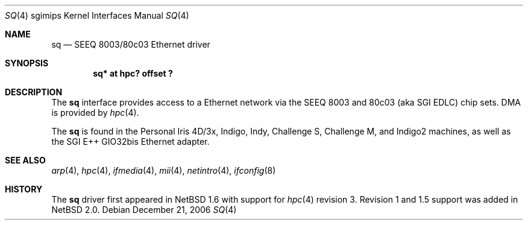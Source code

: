 .\"	$NetBSD: sq.4,v 1.5 2008/04/30 13:10:56 martin Exp $
.\"
.\" Copyright (c) 2004 The NetBSD Foundation, Inc.
.\" All rights reserved.
.\"
.\" This document is derived from work contributed to The NetBSD Foundation
.\" by Steve Rumble.
.\"
.\" Redistribution and use in source and binary forms, with or without
.\" modification, are permitted provided that the following conditions
.\" are met:
.\" 1. Redistributions of source code must retain the above copyright
.\"    notice, this list of conditions and the following disclaimer.
.\" 2. Redistributions in binary form must reproduce the above copyright
.\"    notice, this list of conditions and the following disclaimer in the
.\"    documentation and/or other materials provided with the distribution.
.\"
.\" THIS SOFTWARE IS PROVIDED BY THE NETBSD FOUNDATION, INC. AND CONTRIBUTORS
.\" ``AS IS'' AND ANY EXPRESS OR IMPLIED WARRANTIES, INCLUDING, BUT NOT LIMITED
.\" TO, THE IMPLIED WARRANTIES OF MERCHANTABILITY AND FITNESS FOR A PARTICULAR
.\" PURPOSE ARE DISCLAIMED.  IN NO EVENT SHALL THE FOUNDATION OR CONTRIBUTORS BE
.\" LIABLE FOR ANY DIRECT, INDIRECT, INCIDENTAL, SPECIAL, EXEMPLARY, OR
.\" CONSEQUENTIAL DAMAGES (INCLUDING, BUT NOT LIMITED TO, PROCUREMENT OF
.\" SUBSTITUTE GOODS OR SERVICES; LOSS OF USE, DATA, OR PROFITS; OR BUSINESS
.\" INTERRUPTION) HOWEVER CAUSED AND ON ANY THEORY OF LIABILITY, WHETHER IN
.\" CONTRACT, STRICT LIABILITY, OR TORT (INCLUDING NEGLIGENCE OR OTHERWISE)
.\" ARISING IN ANY WAY OUT OF THE USE OF THIS SOFTWARE, EVEN IF ADVISED OF THE
.\" POSSIBILITY OF SUCH DAMAGE.
.\"
.Dd December 21, 2006
.Dt SQ 4 sgimips
.Os
.Sh NAME
.Nm sq
.Nd SEEQ 8003/80c03 Ethernet driver
.Sh SYNOPSIS
.Cd "sq* at hpc? offset ?"
.Sh DESCRIPTION
The
.Nm
interface provides access to a Ethernet network via the SEEQ 8003
and 80c03 (aka SGI EDLC) chip sets.
DMA is provided by
.Xr hpc 4 .
.Pp
The
.Nm
is found in the Personal Iris 4D/3x, Indigo, Indy, Challenge S, Challenge M, and
Indigo2 machines, as well as the SGI E++ GIO32bis Ethernet adapter.
.Sh SEE ALSO
.Xr arp 4 ,
.Xr hpc 4 ,
.Xr ifmedia 4 ,
.Xr mii 4 ,
.Xr netintro 4 ,
.Xr ifconfig 8
.Sh HISTORY
The
.Nm
driver first appeared in
.Nx 1.6
with support for
.Xr hpc 4
revision 3.
Revision 1 and 1.5 support was added in
.Nx 2.0 .
